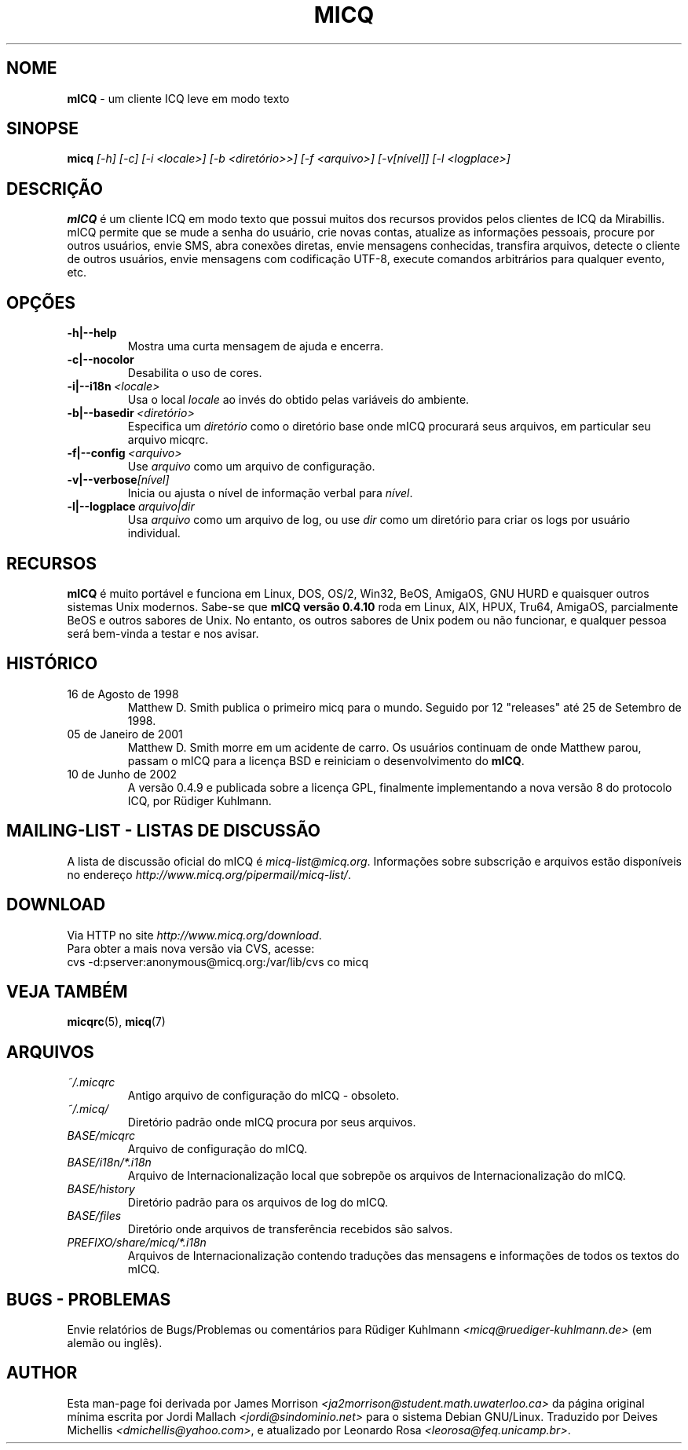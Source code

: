 .\" $Id$  -*- nroff -*-
.\"  EN: micq.1,v 1.12 2002/08/21 08:50:56
.\"      ^^ <version of English man page this is in sync with>
.TH MICQ 1 mICQ PT_BR
.SH NOME
.B mICQ
\- um cliente ICQ leve em modo texto
.SH SINOPSE
.B micq
.I [\-h]
.I [\-c]
.I [\-i <locale>]
.I [\-b <diret\('orio>>]
.I [\-f <arquivo>]
.I [\-v[n\('ivel]]
.I [\-l <logplace>]
.SH DESCRI\(,C\(~AO
.B mICQ
\('e um cliente ICQ em modo texto que possui muitos dos recursos providos pelos
clientes de ICQ da Mirabillis. mICQ permite que se mude a senha do usu\('ario,
crie novas contas, atualize as informa\(,c\(~oes pessoais, procure por outros
usu\('arios, envie SMS, abra conex\(~oes diretas, envie mensagens conhecidas,
transfira arquivos, detecte o cliente de outros usu\('arios, envie mensagens
com codifica\(,c\(~ao UTF-8, execute comandos arbitr\('arios para qualquer
evento, etc.
.SH OP\(,C\(~OES
.TP
.BI \-h|\-\-help
Mostra uma curta mensagem de ajuda e encerra.
.TP
.BI \-c|\-\-nocolor
Desabilita o uso de cores.
.TP
.BI \-i|\-\-i18n \ <locale>
Usa o local
.I locale
ao inv\('es do obtido pelas vari\('aveis do ambiente.
.TP
.BI \-b|\-\-basedir \ <diret\('orio>
Especifica um
.I diret\('orio
como o diret\('orio base onde mICQ procurar\('a seus arquivos, em particular
seu arquivo micqrc.
.TP
.BI \-f|\-\-config \ <arquivo>
Use
.I arquivo
como um arquivo de configura\(,c\(~ao.
.TP
.BI \-v|\-\-verbose [n\('ivel]
Inicia ou ajusta o n\('ivel de informa\(,c\(~ao verbal para
.IR n\('ivel .
.TP
.BI \-l|\-\-logplace \ arquivo|dir
Usa
.I arquivo
como um arquivo de log, ou use
.I dir
como um diret\('orio para criar os logs por usu\('ario individual.
.SH RECURSOS
.B mICQ
\('e muito port\('avel e funciona em Linux, DOS, OS/2, Win32, BeOS, AmigaOS,
GNU HURD e quaisquer outros sistemas Unix modernos.
Sabe-se que
.B mICQ vers\(~ao 0.4.10
roda em Linux, AIX, HPUX, Tru64, AmigaOS, parcialmente BeOS
e outros sabores de Unix.
No entanto, os outros sabores de Unix podem ou n\(~ao funcionar, e qualquer
pessoa ser\('a bem-vinda a testar e nos avisar.
.SH HIST\('ORICO
.TP
16 de Agosto de 1998
Matthew D. Smith publica o primeiro micq para o mundo.
Seguido por 12 "releases" at\('e 25 de Setembro de 1998.
.TP
05 de Janeiro de 2001
Matthew D. Smith morre em um acidente de carro.
Os usu\('arios continuam de onde Matthew parou, passam o mICQ para a
licen\(,ca BSD e reiniciam o desenvolvimento do
.BR mICQ .
.TP
10 de Junho de 2002
A vers\(~ao 0.4.9 e publicada sobre a licen\(,ca GPL, finalmente implementando
a nova vers\(~ao 8 do protocolo ICQ, por R\(:udiger Kuhlmann.
.SH MAILING-LIST - LISTAS DE DISCUSS\(~AO
A lista de discuss\(~ao oficial do mICQ \('e
.IR micq\-list@micq.org .
Informa\(,c\(~oes sobre subscri\(,c\(~ao e arquivos est\(~ao dispon\('iveis
no endere\(,co
.IR http://www.micq.org/pipermail/micq\-list/ .
.SH DOWNLOAD
Via HTTP no site
.IR http://www.micq.org/download .
.br
Para obter a mais nova vers\(~ao via CVS, acesse:
.br
cvs \-d:pserver:anonymous@micq.org:/var/lib/cvs co micq
.br
.SH VEJA TAMB\('EM
.BR micqrc (5),
.BR micq (7)
.SH ARQUIVOS
.TP
.I ~/.micqrc
Antigo arquivo de configura\(,c\(~ao do mICQ \- obsoleto.
.TP
.I ~/.micq/
Diret\('orio padr\(~ao onde mICQ procura por seus arquivos.
.TP
.I BASE/micqrc
Arquivo de configura\(,c\(~ao do mICQ.
.TP
.I BASE/i18n/*.i18n
Arquivo de Internacionaliza\(,c\(~ao local que sobrep\(~oe os arquivos de Internacionaliza\(,c\(~ao do mICQ.
.TP
.I BASE/history
Diret\('orio padr\(~ao para os arquivos de log do mICQ.
.TP
.I BASE/files
Diret\('orio onde arquivos de transfer\(^encia recebidos s\(~ao salvos.
.TP
.I PREFIXO/share/micq/*.i18n
Arquivos de Internacionaliza\(,c\(~ao contendo tradu\(,c\(~oes das mensagens e
informa\(,c\(~oes de todos os textos do mICQ.
.SH BUGS - PROBLEMAS
Envie relat\('orios de Bugs/Problemas ou coment\('arios para R\(:udiger Kuhlmann
.I <micq@ruediger\-kuhlmann.de>
(em alem\(~ao ou ingl\(^es).
.SH AUTHOR
Esta man-page foi derivada por James Morrison
.I <ja2morrison@student.math.uwaterloo.ca>
da p\('agina original m\('inima escrita por Jordi Mallach
.I <jordi@sindominio.net>
para o sistema Debian GNU/Linux.
Traduzido por Deives Michellis
.IR <dmichellis@yahoo.com> ,
e atualizado por Leonardo Rosa
.IR <leorosa@feq.unicamp.br> .

